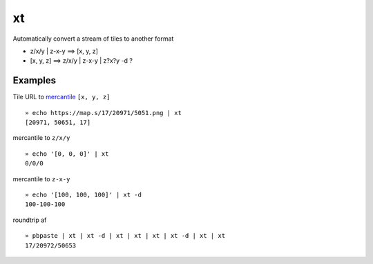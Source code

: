 xt
==

Automatically convert a stream of tiles to another format

-  z/x/y \| z-x-y ==> [x, y, z]

-  [x, y, z] ==> z/x/y \| z-x-y \| z?x?y -d ?

Examples
--------

Tile URL to `mercantile <https://github.com/mapbox/mercantile>`__
``[x, y, z]``

::

    » echo https://map.s/17/20971/5051.png | xt
    [20971, 50651, 17]

mercantile to ``z/x/y``

::

    » echo '[0, 0, 0]' | xt
    0/0/0

mercantile to ``z-x-y``

::

    » echo '[100, 100, 100]' | xt -d
    100-100-100

roundtrip af

::

    » pbpaste | xt | xt -d | xt | xt | xt | xt -d | xt | xt 
    17/20972/50653
